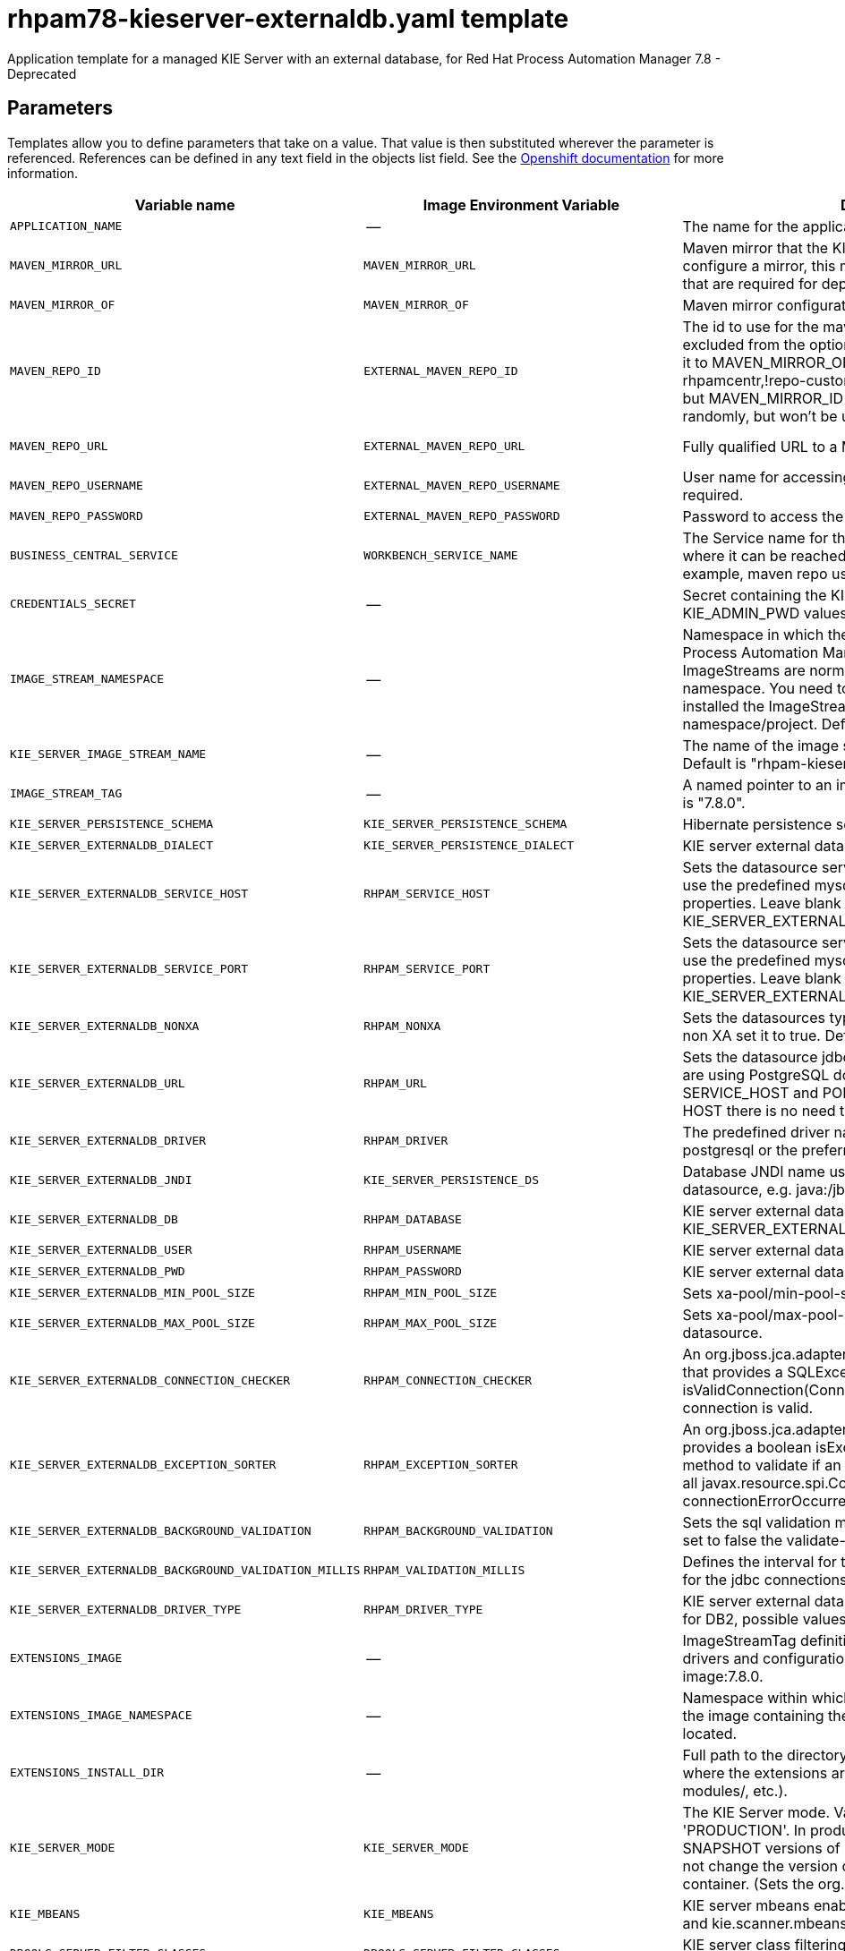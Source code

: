 ////
    AUTOGENERATED FILE - this file was generated via
    https://github.com/jboss-container-images/jboss-kie-modules/blob/master/tools/gen-template-doc/gen_template_docs.py.
    Changes to .adoc or HTML files may be overwritten! Please change the
    generator or the input template (https://github.com/jboss-container-images/jboss-kie-modules/tree/master/tools/gen-template-doc/*.in)
////
[id='rhpam78-kieserver-externaldb-ref']
= rhpam78-kieserver-externaldb.yaml template

Application template for a managed KIE Server with an external database, for Red Hat Process Automation Manager 7.8 - Deprecated



== Parameters

Templates allow you to define parameters that take on a value. That value is then substituted wherever the parameter is referenced.
References can be defined in any text field in the objects list field. See the
https://access.redhat.com/documentation/en-us/openshift_container_platform/3.11/html-single/developer_guide/#dev-guide-templates[Openshift documentation] for more information.

|=======================================================================
|Variable name |Image Environment Variable |Description |Example value |Required

|`APPLICATION_NAME` | -- | The name for the application. | myapp | True
|`MAVEN_MIRROR_URL` | `MAVEN_MIRROR_URL` | Maven mirror that the KIE server must use. If you configure a mirror, this mirror must contain all artifacts that are required for deploying your services. | -- | False
|`MAVEN_MIRROR_OF` | `MAVEN_MIRROR_OF` | Maven mirror configuration for KIE server. | external:* | False
|`MAVEN_REPO_ID` | `EXTERNAL_MAVEN_REPO_ID` | The id to use for the maven repository. If set, it can be excluded from the optionally configured mirror by adding it to MAVEN_MIRROR_OF. For example: external:*,!repo-rhpamcentr,!repo-custom. If MAVEN_MIRROR_URL is set but MAVEN_MIRROR_ID is not set, an id will be generated randomly, but won't be usable in MAVEN_MIRROR_OF. | repo-custom | False
|`MAVEN_REPO_URL` | `EXTERNAL_MAVEN_REPO_URL` | Fully qualified URL to a Maven repository or service. | \http://nexus.nexus-project.svc.cluster.local:8081/nexus/content/groups/public/ | False
|`MAVEN_REPO_USERNAME` | `EXTERNAL_MAVEN_REPO_USERNAME` | User name for accessing the Maven repository, if required. | -- | False
|`MAVEN_REPO_PASSWORD` | `EXTERNAL_MAVEN_REPO_PASSWORD` | Password to access the Maven repository, if required. | -- | False
|`BUSINESS_CENTRAL_SERVICE` | `WORKBENCH_SERVICE_NAME` | The Service name for the optional Business Central, where it can be reached, to allow service lookups (for example,  maven repo usage), if required. | myapp-rhpamcentr | False
|`CREDENTIALS_SECRET` | -- | Secret containing the KIE_ADMIN_USER and KIE_ADMIN_PWD values | rhpam-credentials | True
|`IMAGE_STREAM_NAMESPACE` | -- | Namespace in which the ImageStreams for Red Hat Process Automation Manager images are installed. These ImageStreams are normally installed in the openshift namespace. You need to modify this parameter only if you installed the ImageStream in a different namespace/project. Default is "openshift". | openshift | True
|`KIE_SERVER_IMAGE_STREAM_NAME` | -- | The name of the image stream to use for KIE server. Default is "rhpam-kieserver-rhel8". | rhpam-kieserver-rhel8 | True
|`IMAGE_STREAM_TAG` | -- | A named pointer to an image in an image stream. Default is "7.8.0". | 7.8.0 | True
|`KIE_SERVER_PERSISTENCE_SCHEMA` | `KIE_SERVER_PERSISTENCE_SCHEMA` | Hibernate persistence schema. | bd.schema | False
|`KIE_SERVER_EXTERNALDB_DIALECT` | `KIE_SERVER_PERSISTENCE_DIALECT` | KIE server external database Hibernate dialect. | org.hibernate.dialect.MySQL57Dialect | True
|`KIE_SERVER_EXTERNALDB_SERVICE_HOST` | `RHPAM_SERVICE_HOST` | Sets the datasource service host. Use this if you want to use the predefined mysql or postgresql datasource properties. Leave blank if the KIE_SERVER_EXTERNALDB_URL parameter is set. | 10.10.10.1 | False
|`KIE_SERVER_EXTERNALDB_SERVICE_PORT` | `RHPAM_SERVICE_PORT` | Sets the datasource service port. Use this if you want to use the predefined mysql or postgresql datasource properties. Leave blank if the KIE_SERVER_EXTERNALDB_URL parameter is set. | 4321 | False
|`KIE_SERVER_EXTERNALDB_NONXA` | `RHPAM_NONXA` | Sets the datasources type. It can be XA or NONXA. For non XA set it to true. Default value is true. | True | False
|`KIE_SERVER_EXTERNALDB_URL` | `RHPAM_URL` | Sets the datasource jdbc connection url. Note that, if you are using PostgreSQL do not use this field, use the SERVICE_HOST and PORT. If using SERVICE_PORT and HOST there is no need to fill this parameter. | jdbc:mysql://127.0.0.1:3306/rhpam | False
|`KIE_SERVER_EXTERNALDB_DRIVER` | `RHPAM_DRIVER` | The predefined driver name, available values are mysql, postgresql or the preferred name for the external driver. | mariadb | True
|`KIE_SERVER_EXTERNALDB_JNDI` | `KIE_SERVER_PERSISTENCE_DS` | Database JNDI name used by application to resolve the datasource, e.g. java:/jboss/datasources/ExampleDS. | java:jboss/datasources/jbpmDS | True
|`KIE_SERVER_EXTERNALDB_DB` | `RHPAM_DATABASE` | KIE server external database name. Leave blank if the KIE_SERVER_EXTERNALDB_URL is set. | rhpam | False
|`KIE_SERVER_EXTERNALDB_USER` | `RHPAM_USERNAME` | KIE server external database user name. | rhpam | True
|`KIE_SERVER_EXTERNALDB_PWD` | `RHPAM_PASSWORD` | KIE server external database password. | -- | True
|`KIE_SERVER_EXTERNALDB_MIN_POOL_SIZE` | `RHPAM_MIN_POOL_SIZE` | Sets xa-pool/min-pool-size for the configured datasource. | -- | False
|`KIE_SERVER_EXTERNALDB_MAX_POOL_SIZE` | `RHPAM_MAX_POOL_SIZE` | Sets xa-pool/max-pool-size for the configured datasource. | -- | False
|`KIE_SERVER_EXTERNALDB_CONNECTION_CHECKER` | `RHPAM_CONNECTION_CHECKER` | An org.jboss.jca.adapters.jdbc.ValidConnectionChecker that provides a SQLException isValidConnection(Connection e) method to validate if a connection is valid. | org.jboss.jca.adapters.jdbc.extensions.mysql.MySQLValidConnectionChecker | False
|`KIE_SERVER_EXTERNALDB_EXCEPTION_SORTER` | `RHPAM_EXCEPTION_SORTER` | An org.jboss.jca.adapters.jdbc.ExceptionSorter that provides a boolean isExceptionFatal(SQLException e) method to validate if an exception should be broadcast to all javax.resource.spi.ConnectionEventListener as a connectionErrorOccurred. | org.jboss.jca.adapters.jdbc.extensions.mysql.MySQLExceptionSorter | False
|`KIE_SERVER_EXTERNALDB_BACKGROUND_VALIDATION` | `RHPAM_BACKGROUND_VALIDATION` | Sets the sql validation method to background-validation, if set to false the validate-on-match method will be used. | true | False
|`KIE_SERVER_EXTERNALDB_BACKGROUND_VALIDATION_MILLIS` | `RHPAM_VALIDATION_MILLIS` | Defines the interval for the background-validation check for the jdbc connections. | 10000 | False
|`KIE_SERVER_EXTERNALDB_DRIVER_TYPE` | `RHPAM_DRIVER_TYPE` | KIE server external database driver type, applicable only for DB2, possible values are 4 (default) or 2. | 4 | False
|`EXTENSIONS_IMAGE` | -- | ImageStreamTag definition for the image containing the drivers and configuration. For example, custom-driver-image:7.8.0. | custom-driver-extension:7.8.0 | True
|`EXTENSIONS_IMAGE_NAMESPACE` | -- | Namespace within which the ImageStream definition for the image containing the drivers and configuration is located. | openshift | True
|`EXTENSIONS_INSTALL_DIR` | -- | Full path to the directory within the extensions image where the extensions are located (e.g. install.sh, modules/, etc.). | `/extensions` | True
|`KIE_SERVER_MODE` | `KIE_SERVER_MODE` | The KIE Server mode. Valid values are 'DEVELOPMENT' or 'PRODUCTION'. In production mode, you can not deploy SNAPSHOT versions of artifacts on the KIE server and can not change the version of an artifact in an existing container. (Sets the org.kie.server.mode system property). | `PRODUCTION` | False
|`KIE_MBEANS` | `KIE_MBEANS` | KIE server mbeans enabled/disabled (Sets the kie.mbeans and kie.scanner.mbeans system properties). | enabled | False
|`DROOLS_SERVER_FILTER_CLASSES` | `DROOLS_SERVER_FILTER_CLASSES` | KIE server class filtering (Sets the org.drools.server.filter.classes system property). | true | False
|`PROMETHEUS_SERVER_EXT_DISABLED` | `PROMETHEUS_SERVER_EXT_DISABLED` | If set to false, the prometheus server extension will be enabled. (Sets the org.kie.prometheus.server.ext.disabled system property) | false | False
|`KIE_SERVER_HOSTNAME_HTTP` | `HOSTNAME_HTTP` | Custom hostname for http service route. Leave blank for default hostname, e.g.: insecure-<application-name>-kieserver-<project>.<default-domain-suffix> | -- | False
|`KIE_SERVER_HOSTNAME_HTTPS` | `HOSTNAME_HTTPS` | Custom hostname for https service route.  Leave blank for default hostname, e.g.: <application-name>-kieserver-<project>.<default-domain-suffix> | -- | False
|`KIE_SERVER_HTTPS_SECRET` | -- | The name of the secret containing the keystore file. | kieserver-app-secret | True
|`KIE_SERVER_HTTPS_KEYSTORE` | `HTTPS_KEYSTORE` | The name of the keystore file within the secret. | keystore.jks | False
|`KIE_SERVER_HTTPS_NAME` | `HTTPS_NAME` | The name associated with the server certificate. | jboss | False
|`KIE_SERVER_HTTPS_PASSWORD` | `HTTPS_PASSWORD` | The password for the keystore and certificate. | mykeystorepass | False
|`KIE_SERVER_BYPASS_AUTH_USER` | `KIE_SERVER_BYPASS_AUTH_USER` | Allows the KIE server to bypass the authenticated user for task-related operations, for example, queries. (Sets the org.kie.server.bypass.auth.user system property) | false | False
|`TIMER_SERVICE_DATA_STORE_REFRESH_INTERVAL` | `TIMER_SERVICE_DATA_STORE_REFRESH_INTERVAL` | Sets refresh-interval for the EJB timer database data-store service. | 30000 | False
|`KIE_SERVER_MEMORY_LIMIT` | -- | KIE server Container memory limit. | 1Gi | False
|`KIE_SERVER_CONTAINER_DEPLOYMENT` | `KIE_SERVER_CONTAINER_DEPLOYMENT` | KIE Server Container deployment configuration with optional alias. Format: containerId=groupId:artifactId:version\|c2(alias2)=g2:a2:v2 | rhpam-kieserver-library=org.openshift.quickstarts:rhpam-kieserver-library:1.6.0-SNAPSHOT | False
|`KIE_SERVER_MGMT_DISABLED` | `KIE_SERVER_MGMT_DISABLED` | Disable management api and don't allow KIE containers to be deployed/undeployed or started/stopped. Sets the property org.kie.server.mgmt.api.disabled to true and org.kie.server.startup.strategy to LocalContainersStartupStrategy. | true | False
|`SSO_URL` | `SSO_URL` | RH-SSO URL. | \https://rh-sso.example.com/auth | False
|`SSO_REALM` | `SSO_REALM` | RH-SSO Realm name. | -- | False
|`KIE_SERVER_SSO_CLIENT` | `SSO_CLIENT` | KIE Server RH-SSO Client name. | -- | False
|`KIE_SERVER_SSO_SECRET` | `SSO_SECRET` | KIE Server RH-SSO Client Secret. | 252793ed-7118-4ca8-8dab-5622fa97d892 | False
|`SSO_USERNAME` | `SSO_USERNAME` | RH-SSO Realm admin user name for creating the Client if it doesn't exist. | -- | False
|`SSO_PASSWORD` | `SSO_PASSWORD` | RH-SSO Realm Admin Password used to create the Client. | -- | False
|`SSO_DISABLE_SSL_CERTIFICATE_VALIDATION` | `SSO_DISABLE_SSL_CERTIFICATE_VALIDATION` | RH-SSO Disable SSL Certificate Validation. | false | False
|`SSO_PRINCIPAL_ATTRIBUTE` | `SSO_PRINCIPAL_ATTRIBUTE` | RH-SSO Principal Attribute to use as user name. | preferred_username | False
|`AUTH_LDAP_URL` | `AUTH_LDAP_URL` | LDAP Endpoint to connect for authentication. | ldap://myldap.example.com | False
|`AUTH_LDAP_BIND_DN` | `AUTH_LDAP_BIND_DN` | Bind DN used for authentication. | uid=admin,ou=users,ou=example,ou=com | False
|`AUTH_LDAP_BIND_CREDENTIAL` | `AUTH_LDAP_BIND_CREDENTIAL` | LDAP Credentials used for authentication. | Password | False
|`AUTH_LDAP_JAAS_SECURITY_DOMAIN` | `AUTH_LDAP_JAAS_SECURITY_DOMAIN` | The JMX ObjectName of the JaasSecurityDomain used to decrypt the password. | -- | False
|`AUTH_LDAP_BASE_CTX_DN` | `AUTH_LDAP_BASE_CTX_DN` | LDAP Base DN of the top-level context to begin the user search. | ou=users,ou=example,ou=com | False
|`AUTH_LDAP_BASE_FILTER` | `AUTH_LDAP_BASE_FILTER` | LDAP search filter used to locate the context of the user to authenticate. The input username or userDN obtained from the login module callback is substituted into the filter anywhere a {0} expression is used. A common example for the search filter is (uid={0}). | (uid={0}) | False
|`AUTH_LDAP_SEARCH_SCOPE` | `AUTH_LDAP_SEARCH_SCOPE` | The search scope to use. | `SUBTREE_SCOPE` | False
|`AUTH_LDAP_SEARCH_TIME_LIMIT` | `AUTH_LDAP_SEARCH_TIME_LIMIT` | The timeout in milliseconds for user or role searches. | 10000 | False
|`AUTH_LDAP_DISTINGUISHED_NAME_ATTRIBUTE` | `AUTH_LDAP_DISTINGUISHED_NAME_ATTRIBUTE` | The name of the attribute in the user entry that contains the DN of the user. This may be necessary if the DN of the user itself contains special characters, backslash for example, that prevent correct user mapping. If the attribute does not exist, the entry's DN is used. | distinguishedName | False
|`AUTH_LDAP_PARSE_USERNAME` | `AUTH_LDAP_PARSE_USERNAME` | A flag indicating if the DN is to be parsed for the user name. If set to true, the DN is parsed for the user name. If set to false the DN is not parsed for the user name. This option is used together with usernameBeginString and usernameEndString. | true | False
|`AUTH_LDAP_USERNAME_BEGIN_STRING` | `AUTH_LDAP_USERNAME_BEGIN_STRING` | Defines the String which is to be removed from the start of the DN to reveal the user name. This option is used together with usernameEndString and only taken into account if parseUsername is set to true. | -- | False
|`AUTH_LDAP_USERNAME_END_STRING` | `AUTH_LDAP_USERNAME_END_STRING` | Defines the String which is to be removed from the end of the DN to reveal the user name. This option is used together with usernameEndString and only taken into account if parseUsername is set to true. | -- | False
|`AUTH_LDAP_ROLE_ATTRIBUTE_ID` | `AUTH_LDAP_ROLE_ATTRIBUTE_ID` | Name of the attribute containing the user roles. | memberOf | False
|`AUTH_LDAP_ROLES_CTX_DN` | `AUTH_LDAP_ROLES_CTX_DN` | The fixed DN of the context to search for user roles. This is not the DN where the actual roles are, but the DN where the objects containing the user roles are. For example, in a Microsoft Active Directory server, this is the DN where the user account is. | ou=groups,ou=example,ou=com | False
|`AUTH_LDAP_ROLE_FILTER` | `AUTH_LDAP_ROLE_FILTER` | A search filter used to locate the roles associated with the authenticated user. The input username or userDN obtained from the login module callback is substituted into the filter anywhere a {0} expression is used. The authenticated userDN is substituted into the filter anywhere a {1} is used. An example search filter that matches on the input username is (member={0}). An alternative that matches on the authenticated userDN is (member={1}). | (memberOf={1}) | False
|`AUTH_LDAP_ROLE_RECURSION` | `AUTH_LDAP_ROLE_RECURSION` | The number of levels of recursion the role search will go below a matching context. Disable recursion by setting this to 0. | 1 | False
|`AUTH_LDAP_DEFAULT_ROLE` | `AUTH_LDAP_DEFAULT_ROLE` | A role included for all authenticated users. | user | False
|`AUTH_LDAP_ROLE_NAME_ATTRIBUTE_ID` | `AUTH_LDAP_ROLE_NAME_ATTRIBUTE_ID` | Name of the attribute within the roleCtxDN context which contains the role name. If the roleAttributeIsDN property is set to true, this property is used to find the role object's name attribute. | name | False
|`AUTH_LDAP_PARSE_ROLE_NAME_FROM_DN` | `AUTH_LDAP_PARSE_ROLE_NAME_FROM_DN` | A flag indicating if the DN returned by a query contains the roleNameAttributeID. If set to true, the DN is checked for the roleNameAttributeID. If set to false, the DN is not checked for the roleNameAttributeID. This flag can improve the performance of LDAP queries. | false | False
|`AUTH_LDAP_ROLE_ATTRIBUTE_IS_DN` | `AUTH_LDAP_ROLE_ATTRIBUTE_IS_DN` | Whether or not the roleAttributeID contains the fully-qualified DN of a role object. If false, the role name is taken from the value of the roleNameAttributeId attribute of the context name. Certain directory schemas, such as Microsoft Active Directory, require this attribute to be set to true. | false | False
|`AUTH_LDAP_REFERRAL_USER_ATTRIBUTE_ID_TO_CHECK` | `AUTH_LDAP_REFERRAL_USER_ATTRIBUTE_ID_TO_CHECK` | If you are not using referrals, you can ignore this option. When using referrals, this option denotes the attribute name which contains users defined for a certain role, for example member, if the role object is inside the referral. Users are checked against the content of this attribute name. If this option is not set, the check will always fail, so role objects cannot be stored in a referral tree. | -- | False
|`AUTH_ROLE_MAPPER_ROLES_PROPERTIES` | `AUTH_ROLE_MAPPER_ROLES_PROPERTIES` | When present, the RoleMapping Login Module will be configured to use the provided file. This property defines the fully-qualified file path and name of a properties file or resource which maps roles to replacement roles. The format is original_role=role1,role2,role3 | -- | False
|`AUTH_ROLE_MAPPER_REPLACE_ROLE` | `AUTH_ROLE_MAPPER_REPLACE_ROLE` | Whether to add to the current roles, or replace the current roles with the mapped ones. Replaces if set to true. | -- | False
|=======================================================================



== Objects

The CLI supports various object types. A list of these object types as well as their abbreviations
can be found in the https://access.redhat.com/documentation/en-us/openshift_container_platform/3.11/html/cli_reference/cli-reference-basic-cli-operations#object-types[Openshift documentation].


=== Services

A service is an abstraction which defines a logical set of pods and a policy by which to access them. See the
https://cloud.google.com/container-engine/docs/services/[container-engine documentation] for more information.

|=============
|Service        |Port  |Name | Description

.2+| `${APPLICATION_NAME}-kieserver`
|8080 | http
.2+| All the KIE server web server's ports.
|8443 | https
.1+| `${APPLICATION_NAME}-kieserver-ping`
|8888 | ping
.1+| The JGroups ping port for clustering.
|=============



=== Routes

A route is a way to expose a service by giving it an externally reachable hostname such as `www.example.com`. A defined route and the endpoints
identified by its service can be consumed by a router to provide named connectivity from external clients to your applications. Each route consists
of a route name, service selector, and (optionally) security configuration. See the
https://access.redhat.com/documentation/en-us/openshift_enterprise/3.2/html/architecture/core-concepts#architecture-core-concepts-routes[Openshift documentation] for more information.

|=============
| Service    | Security | Hostname

|insecure-${APPLICATION_NAME}-kieserver-http | none | `${KIE_SERVER_HOSTNAME_HTTP}`
|`${APPLICATION_NAME}-kieserver-https` | TLS passthrough | `${KIE_SERVER_HOSTNAME_HTTPS}`
|=============



=== Build Configurations

A `buildConfig` describes a single build definition and a set of triggers for when a new build should be created.
A `buildConfig` is a REST object, which can be used in a POST to the API server to create a new instance. Refer to
the https://access.redhat.com/documentation/en-us/openshift_container_platform/3.11/html/developer_guide/builds#defining-a-buildconfig[Openshift documentation]
for more information.

|=============
| S2I image  | link | Build output | BuildTriggers and Settings

|rhpam-kieserver-rhel8:7.8.0 |  `rhpam-7/rhpam-kieserver-rhel8` | `${APPLICATION_NAME}-kieserver:latest` | ImageChange, ImageChange, ConfigChange
|=============


=== Deployment Configurations

A deployment in OpenShift is a replication controller based on a user-defined template called a deployment configuration. Deployments are created manually or in response to triggered events.
See the https://access.redhat.com/documentation/en-us/openshift_container_platform/3.11/html/developer_guide/deployments#dev-guide-how-deployments-work[Openshift documentation] for more information.


==== Triggers

A trigger drives the creation of new deployments in response to events, both inside and outside OpenShift. See the
https://access.redhat.com/documentation/en-us/openshift_container_platform/3.11/html/developer_guide/deployments#triggers[Openshift documentation] for more information.

|============
|Deployment | Triggers

|`${APPLICATION_NAME}-kieserver` | ImageChange
|============



==== Replicas

A replication controller ensures that a specified number of pod "replicas" are running at any one time.
If there are too many, the replication controller kills some pods. If there are too few, it starts more.
See the https://cloud.google.com/container-engine/docs/replicationcontrollers/[container-engine documentation]
for more information.

|============
|Deployment | Replicas

|`${APPLICATION_NAME}-kieserver` | 1
|============


==== Pod Template


===== Service Accounts

Service accounts are API objects that exist within each project. They can be created or deleted like any other API object. See the
https://access.redhat.com/documentation/en-us/openshift_container_platform/3.11/html/developer_guide/dev-guide-service-accounts#dev-managing-service-accounts[Openshift documentation] for more
information.

|============
|Deployment | Service Account

|`${APPLICATION_NAME}-kieserver` | `${APPLICATION_NAME}-kieserver`
|============



===== Image

|============
|Deployment | Image

|`${APPLICATION_NAME}-kieserver` | `${KIE_SERVER_IMAGE_STREAM_NAME}`
|============



===== Readiness Probe


.${APPLICATION_NAME}-kieserver
----
Http Get on http://localhost:8080/services/rest/server/readycheck
----




===== Liveness Probe


.${APPLICATION_NAME}-kieserver
----
Http Get on http://localhost:8080/services/rest/server/healthcheck
----




===== Exposed Ports

|=============
|Deployments | Name  | Port  | Protocol

.4+| `${APPLICATION_NAME}-kieserver`
|jolokia | 8778 | `TCP`
|http | 8080 | `TCP`
|https | 8443 | `TCP`
|ping | 8888 | `TCP`
|=============



===== Image Environment Variables

|=======================================================================
|Deployment |Variable name |Description |Example value

.89+| `${APPLICATION_NAME}-kieserver`
|`WORKBENCH_SERVICE_NAME` | The Service name for the optional Business Central, where it can be reached, to allow service lookups (for example,  maven repo usage), if required. | `${BUSINESS_CENTRAL_SERVICE}`
|`KIE_ADMIN_USER` | Admin user name | Set according to the credentials secret
|`KIE_ADMIN_PWD` | Admin user password | Set according to the credentials secret
|`KIE_SERVER_MODE` | The KIE Server mode. Valid values are 'DEVELOPMENT' or 'PRODUCTION'. In production mode, you can not deploy SNAPSHOT versions of artifacts on the KIE server and can not change the version of an artifact in an existing container. (Sets the org.kie.server.mode system property). | `${KIE_SERVER_MODE}`
|`KIE_MBEANS` | KIE server mbeans enabled/disabled (Sets the kie.mbeans and kie.scanner.mbeans system properties). | `${KIE_MBEANS}`
|`DROOLS_SERVER_FILTER_CLASSES` | KIE server class filtering (Sets the org.drools.server.filter.classes system property). | `${DROOLS_SERVER_FILTER_CLASSES}`
|`PROMETHEUS_SERVER_EXT_DISABLED` | If set to false, the prometheus server extension will be enabled. (Sets the org.kie.prometheus.server.ext.disabled system property) | `${PROMETHEUS_SERVER_EXT_DISABLED}`
|`KIE_SERVER_BYPASS_AUTH_USER` | Allows the KIE server to bypass the authenticated user for task-related operations, for example, queries. (Sets the org.kie.server.bypass.auth.user system property) | `${KIE_SERVER_BYPASS_AUTH_USER}`
|`KIE_SERVER_ID` | -- | --
|`KIE_SERVER_ROUTE_NAME` | -- | `${APPLICATION_NAME}-kieserver`
|`KIE_SERVER_CONTAINER_DEPLOYMENT` | KIE Server Container deployment configuration with optional alias. Format: containerId=groupId:artifactId:version\|c2(alias2)=g2:a2:v2 | `${KIE_SERVER_CONTAINER_DEPLOYMENT}`
|`MAVEN_MIRROR_URL` | Maven mirror that the KIE server must use. If you configure a mirror, this mirror must contain all artifacts that are required for deploying your services. | `${MAVEN_MIRROR_URL}`
|`MAVEN_MIRROR_OF` | Maven mirror configuration for KIE server. | `${MAVEN_MIRROR_OF}`
|`MAVEN_REPOS` | -- | RHPAMCENTR,EXTERNAL
|`RHPAMCENTR_MAVEN_REPO_ID` | -- | repo-rhpamcentr
|`RHPAMCENTR_MAVEN_REPO_SERVICE` | The Service name for the optional Business Central, where it can be reached, to allow service lookups (for example,  maven repo usage), if required. | `${BUSINESS_CENTRAL_SERVICE}`
|`RHPAMCENTR_MAVEN_REPO_PATH` | -- | `/maven2/`
|`RHPAMCENTR_MAVEN_REPO_USERNAME` | -- | Set according to the credentials secret
|`RHPAMCENTR_MAVEN_REPO_PASSWORD` | -- | Set according to the credentials secret
|`EXTERNAL_MAVEN_REPO_ID` | The id to use for the maven repository. If set, it can be excluded from the optionally configured mirror by adding it to MAVEN_MIRROR_OF. For example: external:*,!repo-rhpamcentr,!repo-custom. If MAVEN_MIRROR_URL is set but MAVEN_MIRROR_ID is not set, an id will be generated randomly, but won't be usable in MAVEN_MIRROR_OF. | `${MAVEN_REPO_ID}`
|`EXTERNAL_MAVEN_REPO_URL` | Fully qualified URL to a Maven repository or service. | `${MAVEN_REPO_URL}`
|`EXTERNAL_MAVEN_REPO_USERNAME` | User name for accessing the Maven repository, if required. | `${MAVEN_REPO_USERNAME}`
|`EXTERNAL_MAVEN_REPO_PASSWORD` | Password to access the Maven repository, if required. | `${MAVEN_REPO_PASSWORD}`
|`KIE_SERVER_MGMT_DISABLED` | Disable management api and don't allow KIE containers to be deployed/undeployed or started/stopped. Sets the property org.kie.server.mgmt.api.disabled to true and org.kie.server.startup.strategy to LocalContainersStartupStrategy. | `${KIE_SERVER_MGMT_DISABLED}`
|`KIE_SERVER_STARTUP_STRATEGY` | -- | OpenShiftStartupStrategy
|`KIE_SERVER_PERSISTENCE_DS` | Database JNDI name used by application to resolve the datasource, e.g. java:/jboss/datasources/ExampleDS. | `${KIE_SERVER_EXTERNALDB_JNDI}`
|`KIE_SERVER_PERSISTENCE_SCHEMA` | Hibernate persistence schema. | `${KIE_SERVER_PERSISTENCE_SCHEMA}`
|`KIE_SERVER_PERSISTENCE_DIALECT` | KIE server external database Hibernate dialect. | `${KIE_SERVER_EXTERNALDB_DIALECT}`
|`DATASOURCES` | -- | `RHPAM`
|`RHPAM_DATABASE` | KIE server external database name. Leave blank if the KIE_SERVER_EXTERNALDB_URL is set. | `${KIE_SERVER_EXTERNALDB_DB}`
|`RHPAM_SERVICE_HOST` | Sets the datasource service host. Use this if you want to use the predefined mysql or postgresql datasource properties. Leave blank if the KIE_SERVER_EXTERNALDB_URL parameter is set. | `${KIE_SERVER_EXTERNALDB_SERVICE_HOST}`
|`RHPAM_SERVICE_PORT` | Sets the datasource service port. Use this if you want to use the predefined mysql or postgresql datasource properties. Leave blank if the KIE_SERVER_EXTERNALDB_URL parameter is set. | `${KIE_SERVER_EXTERNALDB_SERVICE_PORT}`
|`RHPAM_JNDI` | Database JNDI name used by application to resolve the datasource, e.g. java:/jboss/datasources/ExampleDS. | `${KIE_SERVER_EXTERNALDB_JNDI}`
|`RHPAM_DRIVER` | The predefined driver name, available values are mysql, postgresql or the preferred name for the external driver. | `${KIE_SERVER_EXTERNALDB_DRIVER}`
|`RHPAM_USERNAME` | KIE server external database user name. | `${KIE_SERVER_EXTERNALDB_USER}`
|`RHPAM_PASSWORD` | KIE server external database password. | `${KIE_SERVER_EXTERNALDB_PWD}`
|`RHPAM_NONXA` | Sets the datasources type. It can be XA or NONXA. For non XA set it to true. Default value is true. | `${KIE_SERVER_EXTERNALDB_NONXA}`
|`RHPAM_URL` | Sets the datasource jdbc connection url. Note that, if you are using PostgreSQL do not use this field, use the SERVICE_HOST and PORT. If using SERVICE_PORT and HOST there is no need to fill this parameter. | `${KIE_SERVER_EXTERNALDB_URL}`
|`RHPAM_XA_CONNECTION_PROPERTY_URL` | Sets the datasource jdbc connection url. Note that, if you are using PostgreSQL do not use this field, use the SERVICE_HOST and PORT. If using SERVICE_PORT and HOST there is no need to fill this parameter. | `${KIE_SERVER_EXTERNALDB_URL}`
|`RHPAM_MIN_POOL_SIZE` | Sets xa-pool/min-pool-size for the configured datasource. | `${KIE_SERVER_EXTERNALDB_MIN_POOL_SIZE}`
|`RHPAM_MAX_POOL_SIZE` | Sets xa-pool/max-pool-size for the configured datasource. | `${KIE_SERVER_EXTERNALDB_MAX_POOL_SIZE}`
|`RHPAM_CONNECTION_CHECKER` | An org.jboss.jca.adapters.jdbc.ValidConnectionChecker that provides a SQLException isValidConnection(Connection e) method to validate if a connection is valid. | `${KIE_SERVER_EXTERNALDB_CONNECTION_CHECKER}`
|`RHPAM_EXCEPTION_SORTER` | An org.jboss.jca.adapters.jdbc.ExceptionSorter that provides a boolean isExceptionFatal(SQLException e) method to validate if an exception should be broadcast to all javax.resource.spi.ConnectionEventListener as a connectionErrorOccurred. | `${KIE_SERVER_EXTERNALDB_EXCEPTION_SORTER}`
|`RHPAM_BACKGROUND_VALIDATION` | Sets the sql validation method to background-validation, if set to false the validate-on-match method will be used. | `${KIE_SERVER_EXTERNALDB_BACKGROUND_VALIDATION}`
|`RHPAM_VALIDATION_MILLIS` | Defines the interval for the background-validation check for the jdbc connections. | `${KIE_SERVER_EXTERNALDB_BACKGROUND_VALIDATION_MILLIS}`
|`RHPAM_DRIVER_TYPE` | KIE server external database driver type, applicable only for DB2, possible values are 4 (default) or 2. | `${KIE_SERVER_EXTERNALDB_DRIVER_TYPE}`
|`RHPAM_JTA` | -- | true
|`TIMER_SERVICE_DATA_STORE_REFRESH_INTERVAL` | Sets refresh-interval for the EJB timer database data-store service. | `${TIMER_SERVICE_DATA_STORE_REFRESH_INTERVAL}`
|`HTTPS_KEYSTORE_DIR` | -- | `/etc/kieserver-secret-volume`
|`HTTPS_KEYSTORE` | The name of the keystore file within the secret. | `${KIE_SERVER_HTTPS_KEYSTORE}`
|`HTTPS_NAME` | The name associated with the server certificate. | `${KIE_SERVER_HTTPS_NAME}`
|`HTTPS_PASSWORD` | The password for the keystore and certificate. | `${KIE_SERVER_HTTPS_PASSWORD}`
|`JGROUPS_PING_PROTOCOL` | -- | openshift.DNS_PING
|`OPENSHIFT_DNS_PING_SERVICE_NAME` | -- | `${APPLICATION_NAME}-kieserver-ping`
|`OPENSHIFT_DNS_PING_SERVICE_PORT` | -- | 8888
|`SSO_URL` | RH-SSO URL. | `${SSO_URL}`
|`SSO_OPENIDCONNECT_DEPLOYMENTS` | -- | ROOT.war
|`SSO_REALM` | RH-SSO Realm name. | `${SSO_REALM}`
|`SSO_SECRET` | KIE Server RH-SSO Client Secret. | `${KIE_SERVER_SSO_SECRET}`
|`SSO_CLIENT` | KIE Server RH-SSO Client name. | `${KIE_SERVER_SSO_CLIENT}`
|`SSO_USERNAME` | RH-SSO Realm admin user name for creating the Client if it doesn't exist. | `${SSO_USERNAME}`
|`SSO_PASSWORD` | RH-SSO Realm Admin Password used to create the Client. | `${SSO_PASSWORD}`
|`SSO_DISABLE_SSL_CERTIFICATE_VALIDATION` | RH-SSO Disable SSL Certificate Validation. | `${SSO_DISABLE_SSL_CERTIFICATE_VALIDATION}`
|`SSO_PRINCIPAL_ATTRIBUTE` | RH-SSO Principal Attribute to use as user name. | `${SSO_PRINCIPAL_ATTRIBUTE}`
|`HOSTNAME_HTTP` | Custom hostname for http service route. Leave blank for default hostname, e.g.: insecure-<application-name>-kieserver-<project>.<default-domain-suffix> | `${KIE_SERVER_HOSTNAME_HTTP}`
|`HOSTNAME_HTTPS` | Custom hostname for https service route.  Leave blank for default hostname, e.g.: <application-name>-kieserver-<project>.<default-domain-suffix> | `${KIE_SERVER_HOSTNAME_HTTPS}`
|`AUTH_LDAP_URL` | LDAP Endpoint to connect for authentication. | `${AUTH_LDAP_URL}`
|`AUTH_LDAP_BIND_DN` | Bind DN used for authentication. | `${AUTH_LDAP_BIND_DN}`
|`AUTH_LDAP_BIND_CREDENTIAL` | LDAP Credentials used for authentication. | `${AUTH_LDAP_BIND_CREDENTIAL}`
|`AUTH_LDAP_JAAS_SECURITY_DOMAIN` | The JMX ObjectName of the JaasSecurityDomain used to decrypt the password. | `${AUTH_LDAP_JAAS_SECURITY_DOMAIN}`
|`AUTH_LDAP_BASE_CTX_DN` | LDAP Base DN of the top-level context to begin the user search. | `${AUTH_LDAP_BASE_CTX_DN}`
|`AUTH_LDAP_BASE_FILTER` | LDAP search filter used to locate the context of the user to authenticate. The input username or userDN obtained from the login module callback is substituted into the filter anywhere a {0} expression is used. A common example for the search filter is (uid={0}). | `${AUTH_LDAP_BASE_FILTER}`
|`AUTH_LDAP_SEARCH_SCOPE` | The search scope to use. | `${AUTH_LDAP_SEARCH_SCOPE}`
|`AUTH_LDAP_SEARCH_TIME_LIMIT` | The timeout in milliseconds for user or role searches. | `${AUTH_LDAP_SEARCH_TIME_LIMIT}`
|`AUTH_LDAP_DISTINGUISHED_NAME_ATTRIBUTE` | The name of the attribute in the user entry that contains the DN of the user. This may be necessary if the DN of the user itself contains special characters, backslash for example, that prevent correct user mapping. If the attribute does not exist, the entry's DN is used. | `${AUTH_LDAP_DISTINGUISHED_NAME_ATTRIBUTE}`
|`AUTH_LDAP_PARSE_USERNAME` | A flag indicating if the DN is to be parsed for the user name. If set to true, the DN is parsed for the user name. If set to false the DN is not parsed for the user name. This option is used together with usernameBeginString and usernameEndString. | `${AUTH_LDAP_PARSE_USERNAME}`
|`AUTH_LDAP_USERNAME_BEGIN_STRING` | Defines the String which is to be removed from the start of the DN to reveal the user name. This option is used together with usernameEndString and only taken into account if parseUsername is set to true. | `${AUTH_LDAP_USERNAME_BEGIN_STRING}`
|`AUTH_LDAP_USERNAME_END_STRING` | Defines the String which is to be removed from the end of the DN to reveal the user name. This option is used together with usernameEndString and only taken into account if parseUsername is set to true. | `${AUTH_LDAP_USERNAME_END_STRING}`
|`AUTH_LDAP_ROLE_ATTRIBUTE_ID` | Name of the attribute containing the user roles. | `${AUTH_LDAP_ROLE_ATTRIBUTE_ID}`
|`AUTH_LDAP_ROLES_CTX_DN` | The fixed DN of the context to search for user roles. This is not the DN where the actual roles are, but the DN where the objects containing the user roles are. For example, in a Microsoft Active Directory server, this is the DN where the user account is. | `${AUTH_LDAP_ROLES_CTX_DN}`
|`AUTH_LDAP_ROLE_FILTER` | A search filter used to locate the roles associated with the authenticated user. The input username or userDN obtained from the login module callback is substituted into the filter anywhere a {0} expression is used. The authenticated userDN is substituted into the filter anywhere a {1} is used. An example search filter that matches on the input username is (member={0}). An alternative that matches on the authenticated userDN is (member={1}). | `${AUTH_LDAP_ROLE_FILTER}`
|`AUTH_LDAP_ROLE_RECURSION` | The number of levels of recursion the role search will go below a matching context. Disable recursion by setting this to 0. | `${AUTH_LDAP_ROLE_RECURSION}`
|`AUTH_LDAP_DEFAULT_ROLE` | A role included for all authenticated users. | `${AUTH_LDAP_DEFAULT_ROLE}`
|`AUTH_LDAP_ROLE_NAME_ATTRIBUTE_ID` | Name of the attribute within the roleCtxDN context which contains the role name. If the roleAttributeIsDN property is set to true, this property is used to find the role object's name attribute. | `${AUTH_LDAP_ROLE_NAME_ATTRIBUTE_ID}`
|`AUTH_LDAP_PARSE_ROLE_NAME_FROM_DN` | A flag indicating if the DN returned by a query contains the roleNameAttributeID. If set to true, the DN is checked for the roleNameAttributeID. If set to false, the DN is not checked for the roleNameAttributeID. This flag can improve the performance of LDAP queries. | `${AUTH_LDAP_PARSE_ROLE_NAME_FROM_DN}`
|`AUTH_LDAP_ROLE_ATTRIBUTE_IS_DN` | Whether or not the roleAttributeID contains the fully-qualified DN of a role object. If false, the role name is taken from the value of the roleNameAttributeId attribute of the context name. Certain directory schemas, such as Microsoft Active Directory, require this attribute to be set to true. | `${AUTH_LDAP_ROLE_ATTRIBUTE_IS_DN}`
|`AUTH_LDAP_REFERRAL_USER_ATTRIBUTE_ID_TO_CHECK` | If you are not using referrals, you can ignore this option. When using referrals, this option denotes the attribute name which contains users defined for a certain role, for example member, if the role object is inside the referral. Users are checked against the content of this attribute name. If this option is not set, the check will always fail, so role objects cannot be stored in a referral tree. | `${AUTH_LDAP_REFERRAL_USER_ATTRIBUTE_ID_TO_CHECK}`
|`AUTH_ROLE_MAPPER_ROLES_PROPERTIES` | When present, the RoleMapping Login Module will be configured to use the provided file. This property defines the fully-qualified file path and name of a properties file or resource which maps roles to replacement roles. The format is original_role=role1,role2,role3 | `${AUTH_ROLE_MAPPER_ROLES_PROPERTIES}`
|`AUTH_ROLE_MAPPER_REPLACE_ROLE` | Whether to add to the current roles, or replace the current roles with the mapped ones. Replaces if set to true. | `${AUTH_ROLE_MAPPER_REPLACE_ROLE}`
|=======================================================================



=====  Volumes

|=============
|Deployment |Name  | mountPath | Purpose | readOnly

|`${APPLICATION_NAME}-kieserver` | kieserver-keystore-volume | `/etc/kieserver-secret-volume` | ssl certs | True
|=============


=== External Dependencies



==== Secrets

This template requires the following secrets to be installed for the application to run.

kieserver-app-secret




